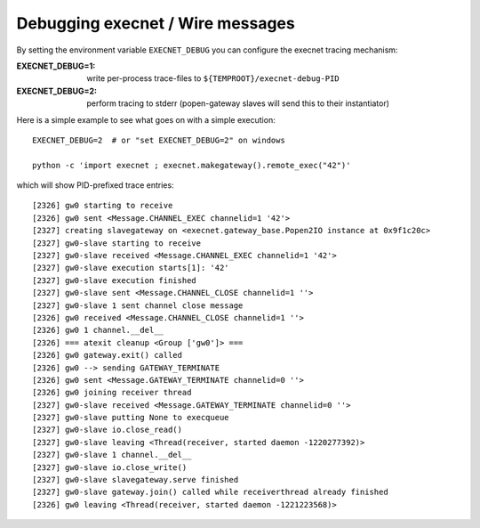 
Debugging execnet / Wire messages
===============================================================

By setting the environment variable ``EXECNET_DEBUG`` you can
configure the execnet tracing mechanism:

:EXECNET_DEBUG=1:  write per-process trace-files to ``${TEMPROOT}/execnet-debug-PID``
:EXECNET_DEBUG=2:  perform tracing to stderr (popen-gateway slaves will send this to their instantiator)

Here is a simple example to see what goes on with a simple execution::

    EXECNET_DEBUG=2  # or "set EXECNET_DEBUG=2" on windows

    python -c 'import execnet ; execnet.makegateway().remote_exec("42")'

which will show PID-prefixed trace entries::

    [2326] gw0 starting to receive
    [2326] gw0 sent <Message.CHANNEL_EXEC channelid=1 '42'>
    [2327] creating slavegateway on <execnet.gateway_base.Popen2IO instance at 0x9f1c20c>
    [2327] gw0-slave starting to receive
    [2327] gw0-slave received <Message.CHANNEL_EXEC channelid=1 '42'>
    [2327] gw0-slave execution starts[1]: '42'
    [2327] gw0-slave execution finished
    [2327] gw0-slave sent <Message.CHANNEL_CLOSE channelid=1 ''>
    [2327] gw0-slave 1 sent channel close message
    [2326] gw0 received <Message.CHANNEL_CLOSE channelid=1 ''>
    [2326] gw0 1 channel.__del__
    [2326] === atexit cleanup <Group ['gw0']> ===
    [2326] gw0 gateway.exit() called
    [2326] gw0 --> sending GATEWAY_TERMINATE
    [2326] gw0 sent <Message.GATEWAY_TERMINATE channelid=0 ''>
    [2326] gw0 joining receiver thread
    [2327] gw0-slave received <Message.GATEWAY_TERMINATE channelid=0 ''>
    [2327] gw0-slave putting None to execqueue
    [2327] gw0-slave io.close_read()
    [2327] gw0-slave leaving <Thread(receiver, started daemon -1220277392)>
    [2327] gw0-slave 1 channel.__del__
    [2327] gw0-slave io.close_write()
    [2327] gw0-slave slavegateway.serve finished
    [2327] gw0-slave gateway.join() called while receiverthread already finished
    [2326] gw0 leaving <Thread(receiver, started daemon -1221223568)>
